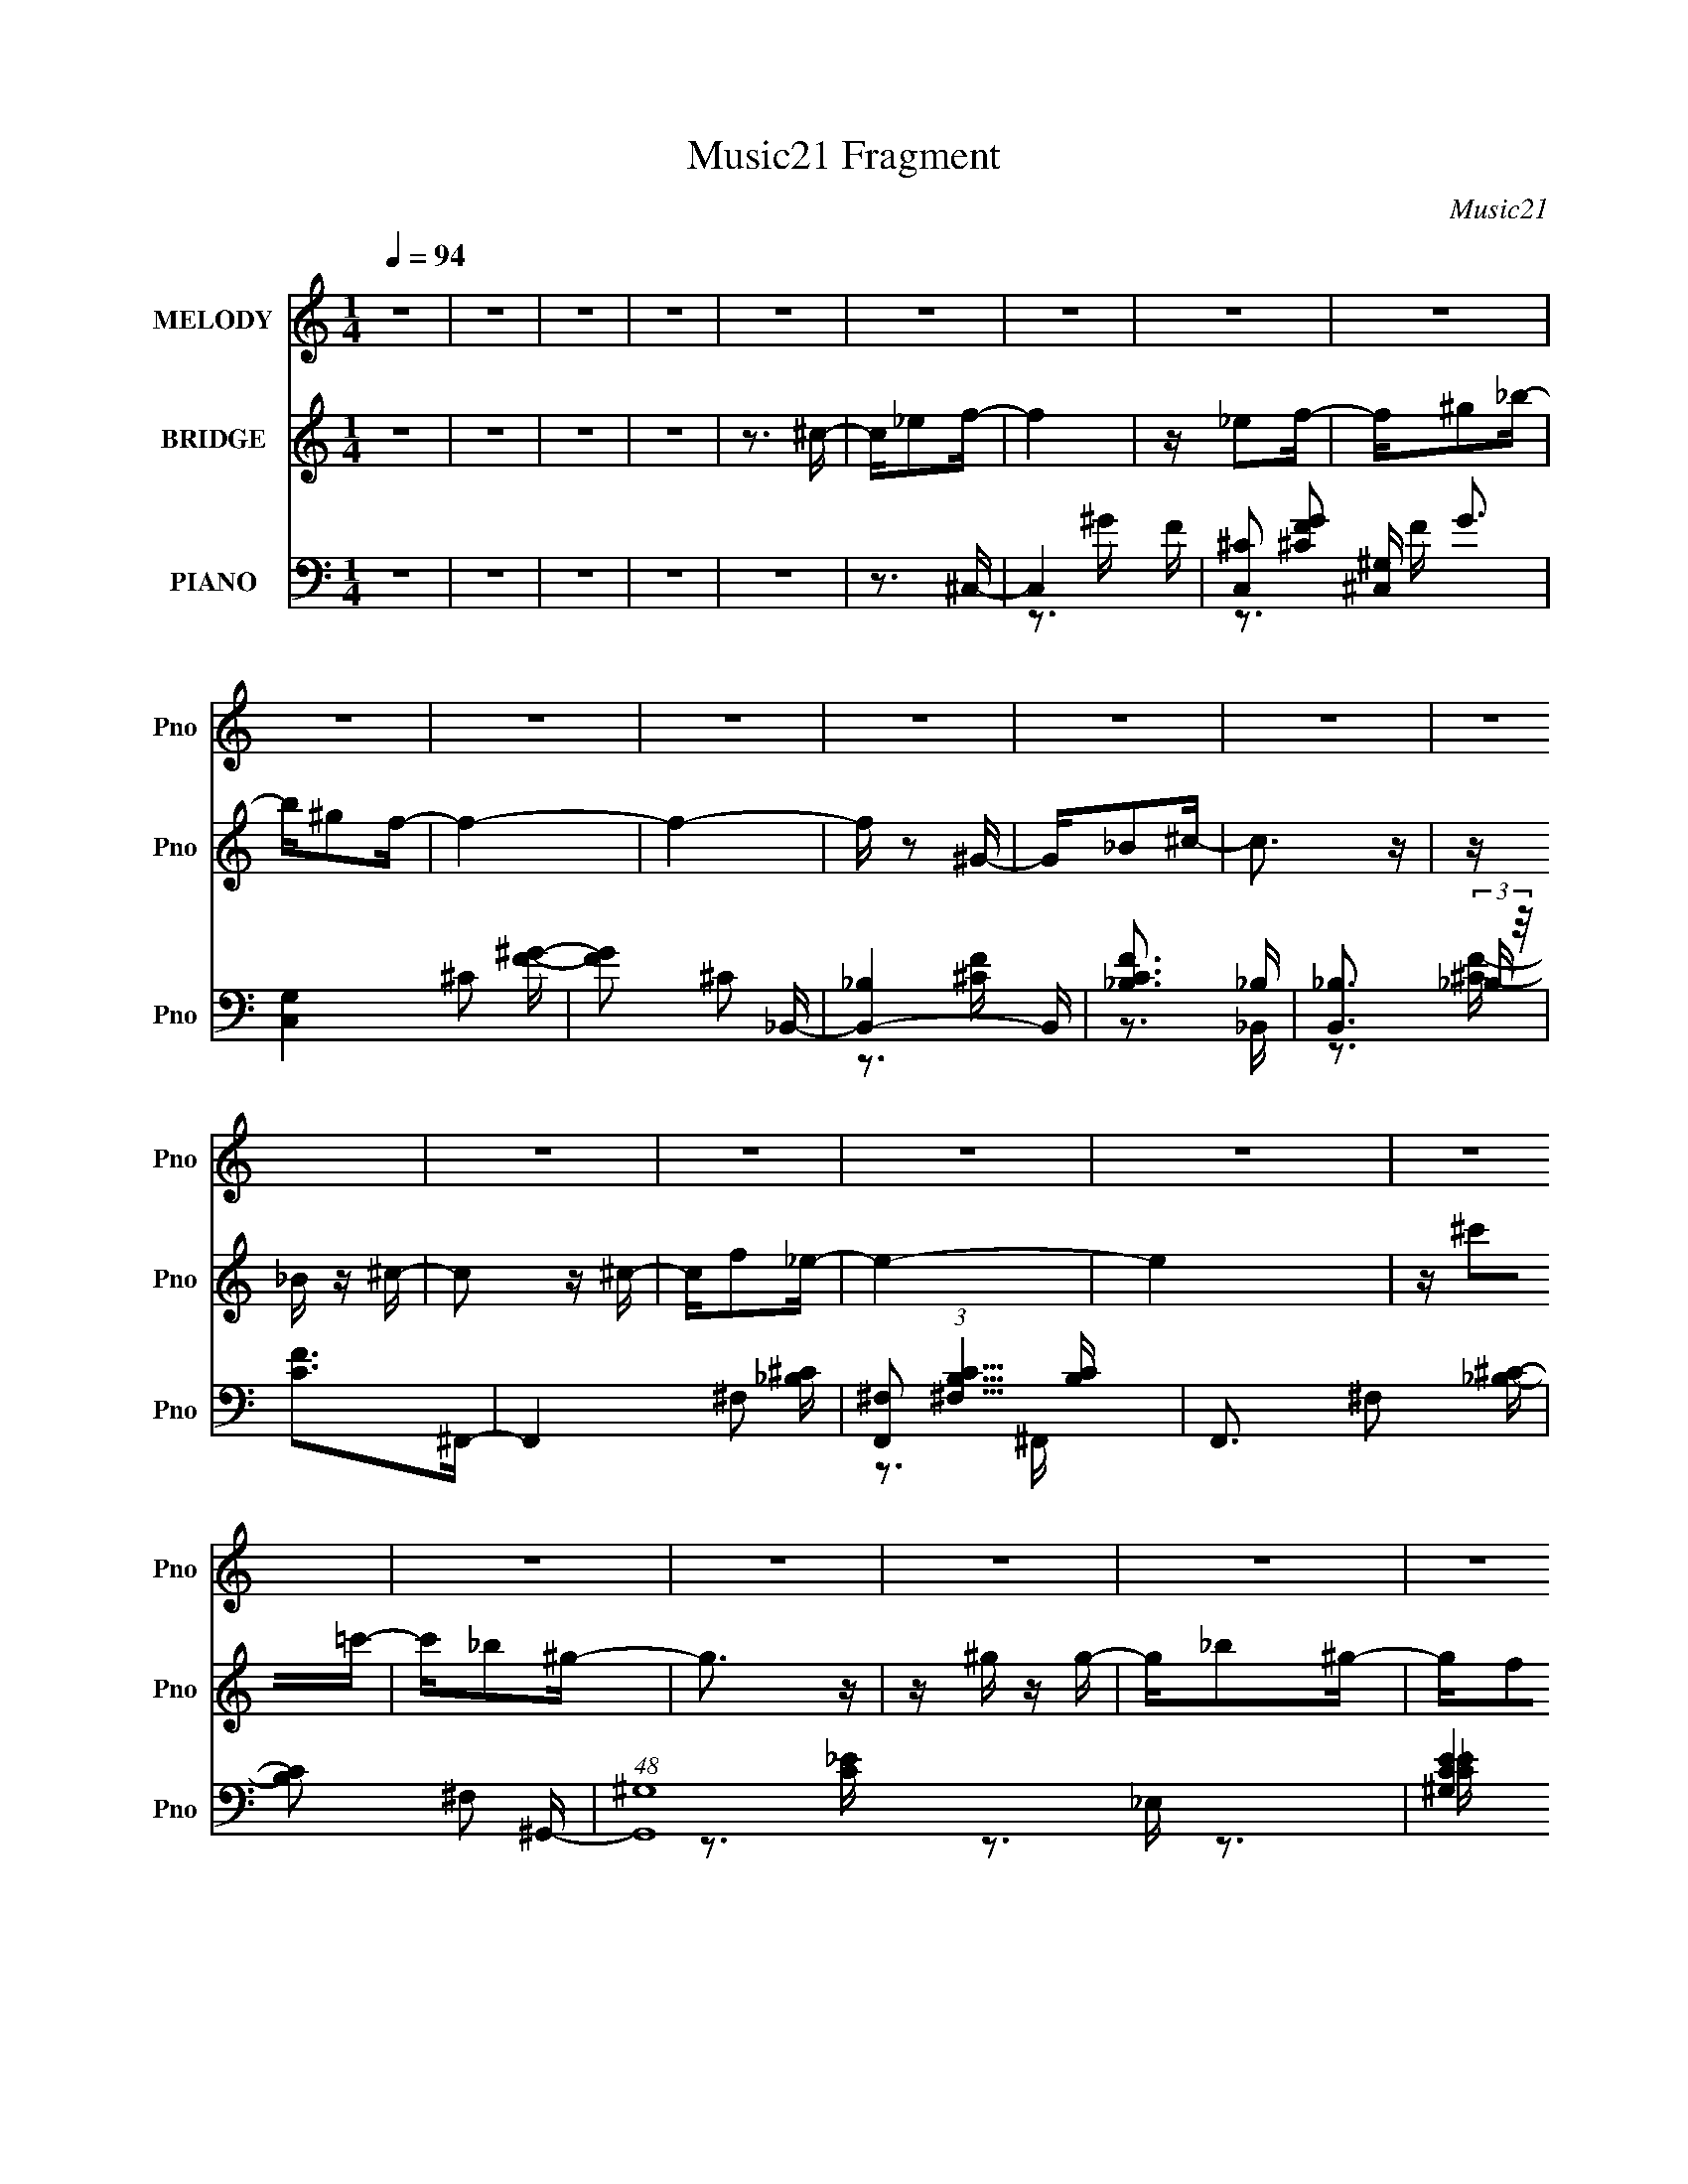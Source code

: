 X:1
T:Music21 Fragment
C:Music21
%%score 1 2 ( 3 4 5 6 )
L:1/16
Q:1/4=94
M:1/4
I:linebreak $
K:none
V:1 treble nm="MELODY" snm="Pno"
V:2 treble nm="BRIDGE" snm="Pno"
V:3 bass nm="PIANO" snm="Pno"
V:4 bass 
V:5 bass 
V:6 bass 
V:1
 z4 | z4 | z4 | z4 | z4 | z4 | z4 | z4 | z4 | z4 | z4 | z4 | z4 | z4 | z4 | z4 | z4 | z4 | z4 | %19
 z4 | z4 | z4 | z4 | z4 | z4 | z4 | z4 | z4 | z4 | z4 | z4 | z4 | z4 | z4 | z4 | z4 | z4 | z3 ^c | %38
 z ^c z c | z _e2f- | f2 _e2 ^c- | c_e2_B- | B2 z2 | z4 | z4 | z3 ^c | z ^c z c- | c_e2f | %48
 z ^g2_b- | b^g2f- | f3 z | z4 | z4 | z3 _e | z _e z e | z ^c z _e- | e4 | z ^g z f- | f2 z _e- | %59
 e^c2_B- | B4- | B z2 _b | z _b z b | z ^g z _b | z ^g z f- | f2>_e2- | e4- | e4- | e3 z | z3 ^c | %70
 z ^c z c | z _e2f- | f2 _e2 ^c- | c_e2_B- | B4- | B4- | B3 z | z3 ^c | z ^c z c- | c_e2f | %80
 z ^g2_b- | b^g2f- | f4- | f4- | f4 | z3 _e | z _e z e | z ^c z _e- | e4 | z ^g z f- | f2 z _e- | %91
 e^c2_B- | B4- | B z2 _b | z _b z b | z ^g z _b- | b^g z _e- | e (3:2:1f4 ^c- | c4- | c4- | c z3 | %101
 z3 f' | z f' z f' | z _e' z ^c' | z _e' z ^c'- | c'c'2_b- | b4- | b z3 | z4 | z _b z ^c' | %110
 z ^c' z c' | z _e' z ^c' | z c' z _b | z c' z ^g- | g4- | g4- | g3 z | z3 ^f | z ^f z f | %119
 z f z _e- | e2>f2- | f2>_B2- | B4- | B4- | B z3 | z _B z _e | z _e z e | z f2^f | z ^c' z =c'- | %129
 c'_b z ^g- | g4- | g4- | g3 z | z3 f' | z f' z f' | z _e' z ^c' | z _e' z ^c'- | c'c'2_b- | b4- | %139
 b z3 | z4 | z _b z ^c' | z ^c' z c' | z _e' z ^c' | z c' z _b | z c' z ^g- | g4- | g4- | g3 z | %149
 z3 ^f | z ^f z f | z f z _e- | e2>f2- | f2>_B2- | B4- | B4- | B z2 _B | z ^c z _e | z _e z e | %159
 z f z ^f | z3 c'- | c'_b2^g- | g4- | g4 | z4 | z3 f' | z f' z f' | z f' z f' | z f' z _e' | %169
 z ^c' z _e'- | e' z2 ^c'- | c'c'2_b- | b3 z | z3 _e' | z _e' z e' | z f' z _e' | z _e' z ^c' | %177
 z _b z ^c'- | c' z2 _b- | b^g z g- | g4- | g2 z ^f | z ^f z f | z f z _e- | e^g z f- | f_e2^c- | %186
 c4- | c4- | c z3 | z4 | z4 | z4 | z4 | z4 | z4 | z4 | z4 | z4 | z4 | z4 | z4 | z4 | z4 | z4 | z4 | %205
 z4 | z4 | z4 | z4 | z4 | z4 | z4 | z4 | z4 | z4 | z4 | z4 | z4 | z4 | z4 | z4 | z3 ^c | z ^c z c | %223
 z _e2f- | f2 _e2 ^c- | c_e2_B- | B4- | B4- | B3 z | z3 ^c | z ^c z c- | c_e2f | z ^g2_b- | %233
 b^g2f- | f4- | f4- | f4 | z3 _e | z _e z e | z ^c z _e- | e4 | z ^g z f- | f2 z _e- | e^c2_B- | %244
 B4- | B z2 _b | z _b z b | z ^g z _b- | b^g z _e- | e (3:2:1f4 ^c- | c4- | c4- | c z3 | z3 f' | %254
 z f' z f' | z _e' z ^c' | z _e' z ^c'- | c'c'2_b- | b4- | b z3 | z4 | z _b z ^c' | z ^c' z c' | %263
 z _e' z ^c' | z c' z _b | z c' z ^g- | g4- | g4- | g3 z | z3 ^f | z ^f z f | z f z _e- | e2>f2- | %273
 f2>_B2- | B4- | B4- | B z3 | z _B z _e | z _e z e | z f2^f | z ^c' z =c'- | c'_b z ^g- | g4- | %283
 g4- | g3 z | z3 f' | z f' z f' | z _e' z ^c' | z _e' z ^c'- | c'c'2_b- | b4- | b z3 | z4 | %293
 z _b z ^c' | z ^c' z c' | z _e' z ^c' | z c' z _b | z c' z ^g- | g4- | g4- | g3 z | z3 ^f | %302
 z ^f z f | z f z _e- | e2>f2- | f2>_B2- | B4- | B4- | B z2 _B | z ^c z _e | z _e z e | z f z ^f | %312
 z3 c'- | c'_b2^g- | g4- | g4 | z4 | z3 f' | z f' z f' | z f' z f' | z f' z _e' | z ^c' z _e'- | %322
 e' z2 ^c'- | c'c'2_b- | b3 z | z3 _e' | z _e' z e' | z f' z _e' | z _e' z ^c' | z _b z ^c'- | %330
 c' z2 _b- | b^g z g- | g4- | g2 z ^f | z ^f z f | z f z _e- | e^g z f- | f_e2^c- | c4- | c4- | %340
 c z3 | z3 f' | z f' z f' | z _e' z ^c' | z _e' z ^c'- | c'c'2_b- | b4- | b z3 | z4 | z _b z ^c' | %350
 z ^c' z c' | z _e' z ^c' | z c' z _b | z c' z ^g- | g4- | g4- | g3 z | z3 ^f | z ^f z f | %359
 z f z _e- | e2>f2- | f2>_B2- | B4- | B4- | B z3 | z _B z _e | z _e z e | z f2^f | z ^c' z =c'- | %369
 c'_b z ^g- | g4- | g4- | g3 z | z3 f' | z f' z f' | z _e' z ^c' | z _e' z ^c'- | c'c'2_b- | b4- | %379
 b z3 | z4 | z _b z ^c' | z ^c' z c' | z _e' z ^c' | z c' z _b | z c' z ^g- | g4- | g4- | g3 z | %389
 z3 ^f | z ^f z f | z f z _e- | e2>f2- | f2>_B2- | B4- | B4- | B z2 _B | z ^c z _e | z _e z e | %399
 z f z ^f | z3 c'- | c'_b2^g- | g4- | g4 | z4 | z3 f' | z f' z f' | z f' z f' | z f' z _e' | %409
 z ^c' z _e'- | e' z2 ^c'- | c'c'2_b- | b3 z | z3 _e' | z _e' z e' | z f' z _e' | z _e' z ^c' | %417
 z _b z ^c'- | c' z2 _b- | b^g z g- | g4- | g2 z ^f | z ^f z f | z f z _e- | e^g z f- | f_e2^c- | %426
 c4- | c4- | c z3 | z3 ^f | z ^f z f | z f2_e- | e^g2f- | f_e2^c- | c4- | c4- | c4- | %437
 (6:5:2c2 z4 |] %438
V:2
 z4 | z4 | z4 | z4 | z3 ^c- | c_e2f- | f4 | z _e2f- | f^g2_b- | b^g2f- | f4- | f4- | f z2 ^G- | %13
 G_B2^c- | c3 z | z _B z ^c- | c2 z ^c- | cf2_e- | e4- | e4 | z ^c'2=c'- | c'_b2^g- | g3 z | %23
 z ^g z g- | g_b2^g- | gf2_e- | e3 z | z ^c2_B- | B2>_B2- | B^c2_e- | e3 z | z ^c z ^g- | gf2_e- | %33
 e^c z c- | c4- | c4- | c4 | z4 | z4 | z4 | z4 | z4 | z4 | z4 | z4 | z4 | z4 | z4 | z4 | z4 | z4 | %51
 z4 | z4 | z4 | z4 | z4 | z4 | z4 | z4 | z4 | z4 | z4 | z4 | z4 | z4 | z4 | z4 | z4 | z4 | z4 | %70
 z4 | z4 | z4 | z3 _b- | b3 (3:2:1^g2- | (3:2:2g4 f2- | f4- | (3:2:2f z2 z2 | z4 | z4 | z4 | %81
 (3:2:2z4 ^c'2- | (3:2:2c'4 c'2- | (6:5:1c'2 z (3:2:1^g2- | g4- | (3:2:2g z2 z2 | z4 | z4 | z4 | %89
 z4 | z4 | z4 | z4 | z4 | z4 | z4 | z4 | z4 | z4 | z4 | z4 | z4 | z4 | z4 | z4 | z4 | %106
 (3:2:2z4 ^c'2- | (3:2:1c'2 c'2 (3:2:1_b2- | b4 | z4 | z4 | z4 | z4 | z4 | z ^c'2 (3:2:1=c'2 | %115
 z _b2 (3:2:1^g2- | (12:11:2g4 z/ | z4 | z4 | z4 | z4 | z4 | z4 | z4 | z4 | z4 | z4 | z4 | z4 | %129
 (3:2:2z4 c'2- | (3:2:1c'2 ^c'2 (3:2:1=c'2- | (3:2:4c'2 _b2 z/ ^g2- | g4- | (3:2:2g z2 z2 | z4 | %135
 z4 | z4 | z4 | (3:2:2z4 ^c'2- | (3:2:1c'2 c'2 (3:2:1_b2- | (12:11:2b4 z/ | z4 | z4 | z4 | z4 | %145
 z4 | z4 | z4 | z4 | z4 | z4 | z4 | z4 | z4 | z4 | z4 | z4 | z4 | z4 | z4 | z4 | z4 | z4 | z4 | %164
 z4 | z4 | z4 | z4 | z4 | z4 | z4 | z4 | z4 | z4 | z4 | z4 | z4 | z4 | z4 | z4 | z4 | z4 | z4 | %183
 z4 | z4 | z4 | z4 | z4 | z3 ^c- | c_e2f- | f4 | z _e2f- | f^g2_b- | b^g2f- | f4- | f4- | %196
 f z2 ^G- | G_B2^c- | c3 z | z _B z ^c- | c2 z ^c- | cf2_e- | e4- | e4 | z ^c'2=c'- | c'_b2^g- | %206
 g3 z | z ^g z g- | g_b2^g- | gf2_e- | e3 z | z ^c2_B- | B2>_B2- | B^c2_e- | e3 z | z ^c z ^g- | %216
 gf2_e- | e^c z c- | c4- | c3 z | z4 | z4 | z4 | z4 | z4 | (3:2:2z4 f2- | (3:2:2f4 _e2- | %227
 (3:2:2e4 ^c2- | (3:2:2c4 z2 | z4 | z4 | z4 | z4 | (3:2:2z4 _b2- | (3:2:2b4 ^g2- | (3:2:2g4 f2- | %236
 f4- | (3:2:2f z2 z2 | z4 | z4 | z4 | z4 | z4 | z4 | z4 | z4 | z4 | z4 | z4 | z4 | z4 | z4 | z4 | %253
 z4 | z4 | z4 | z4 | z3 f- | f ^f2 (3:2:1=f2- | (3:2:4_e2 f z2 ^c2- | (3:2:2c4 z2 | z4 | z4 | z4 | %264
 z4 | z3 c'- | c'3 (3:2:1_b2- | (3:2:2b4 ^g2- | g4- | (6:5:2g2 z4 | z4 | z4 | z4 | z4 | z4 | z4 | %276
 z4 | z4 | z4 | z4 | z4 | z4 | z4 | z4 | z c'2^c'- | c'_e'2f'- | f'4- | f'3 z | z4 | z3 ^c'- | %290
 c' _e'2 (3:2:1^c'2- | (3:2:1c'2 c'2 (3:2:1_b2- | (3:2:2b4 z2 | z4 | z4 | z4 | z4 | z4 | %298
 (3:2:2z4 c'2- | (3:2:1c'2 _b2 (3:2:1^g2- | g4 | z4 | z4 | z4 | z4 | z4 | z4 | z4 | z4 | z4 | z4 | %311
 z4 | z4 | z4 | z4 | z4 | z (3[^gc']2 z/ [_b^c']2 | z (3[c'_e']2 z/ [f'^c']2- | (3:2:2[f'c']4 z2 | %319
 z4 | z4 | z4 | z4 | z4 | z4 | z4 | z4 | z4 | z4 | z4 | z4 | z4 | z4 | z4 | z4 | z4 | z4 | z4 | %338
 z4 | z4 | z4 | z4 | z4 | z4 | z4 | z4 | z4 | z4 | z4 | z4 | z4 | z4 | z4 | z4 | z4 | z4 | z4 | %357
 z4 | z4 | z4 | z4 | z4 | z4 | z4 | z4 | z4 | z4 | z4 | z4 | z4 | z4 | z4 | z4 | z4 | z4 | z4 | %376
 z4 | (3:2:2z4 ^c'2- | (3:2:2c' z/ _e'2 (3:2:1^c'2- | (3:2:2c' z/ c'2 (3:2:1_b2- | (3:2:2b4 z2 | %381
 z4 | z4 | z4 | z4 | z4 | (3:2:2z4 c'2- | (3_b4 c' ^g2- | g4- | (3:2:2g2 z4 | z4 | z4 | z4 | z4 | %394
 z4 | z4 | z4 | z4 | z4 | z4 | z4 | z4 | z4 | z4 | z c'2 (3:2:1^c'2- | (3:2:1c'2 _e'2 f'- | f'4- | %407
 f'2 z2 | z4 | z4 | z4 | z4 | z4 | z4 | z4 | z4 | z4 | z4 | z4 | z4 | z4 | z4 | z4 | z4 | z4 | z4 | %426
 z4 | z4 | z4 | z4 | z4 | z4 | z4 | z4 | z4 | z4 | z3 ^c- | c_e2f- | f4 | z _e2f- | f^g2_b- | %441
 b^g2f- | f4- | f4- | f z2 ^G- | G_B2^c- | c3 z | z _B z ^c- | c2 z ^c- | cf2_e- | e4- | e4 | %452
 z ^c'2=c'- | c'_b2^g- | g3 z | z ^g z g- | g_b2^g- | gf2_e- | e3 z | z ^c2_B- | B2>_B2- | %461
 B^c2_e- | e3 z | z ^c z ^g- | gf2_e- | e^c z c- | c4- | c3 z |] %468
V:3
 z4 | z4 | z4 | z4 | z4 | z3 ^C,- | C,4- F- | [C,^C]2 [^CFG]2 G3 | [C,G,]4 ^C2 [F^G]- | %9
 [FG]2 ^C2 _B,,- | [B,,-_B,]4 B,, | [CF_B,]3 _B, | [B,,_B,]3 (3:2:2_B, z/ | [CF]2>^F,,2- | %14
 F,,4- ^F,2 [_B,^C]- | [F,,^F,]2 (3:2:1[^F,B,C]5/2 [B,C]4/3 | F,,3 ^F,2 [_B,^C]- | %17
 [B,C]2 ^F,2 ^G,,- | (48:37:1[G,,^G,]16 | [CE^G,]4 | [E,-^G,]4 E, | [CE]2 ^G,2 F,- | [F,C]6 | %23
 [FG]4- C3- | [FGF,]2 (3:2:1[F,C]5/2 C/3 | [FG]2 C2 _B,,- | [B,,_B,]6 | [CF_B,]4 | %28
 [B,,_B,]2 (3:2:2_B,5/2 z/ | [CF]2 _B,2 _E,,- | [E,,_E,]6 | [F,B,]3 _E,2 ^G,,- | G,,4 ^G,2 [C_E]- | %33
 [CE]2 ^G,2 ^C,- | (24:17:1[C,^G,]8 | [CF]4- ^G,3- | (3:2:2[CF]/ [G,^C,]4 ^C,4/3 | [CF]2>^C,2- | %38
 [C,-^G,]4 C, | [CF^G,]3 ^G, | (24:17:1[C,^G,]8 | [CF]3 ^G,2 _B,,- | B,,4- _B,2 [^CF]- | %43
 (6:5:1[B,,_B,]2 [_B,C-F-]7/3 [CF]5/3- [CF] | [B,,_B,-]4 | B,3 [CF]3 ^F,,- | [F,,^F,]6 | %47
 [B,C^F,]4 | F,,4 ^F,2 [_B,^C]- | [B,C]2 z ^C,- | (24:17:1[C,^G,]8 | [CF]4- ^G,3- | %52
 [CF] (12:7:1[G,^C,^G,]4^G,2/3 | [CF]2 ^G,2 _E,,- | E,,4- _E,2 [^F,_B,]- | %55
 (6:5:1E,,2 [F,B,]4- _E,3- | (3:2:2[F,B,]/ [E,_E,,]4 (3:2:2_E,,3/2 z/ | [F,B,]2 _E, z _B,,- | %58
 (24:13:1[B,,_B,]8 | (24:17:1[CF_B,-]8 | B, B,,4- _B,2 [^CF]- | B,, [CF]2 _B,2 _E,,- | %62
 E,,4- _E,2 [^F,_B,]- | (6:5:1E,,2 [F,B,]4- _E,3- | [F,B,] [E,_E,,]2 (3:2:2_E,, z/ | %65
 [F,B,]3 _E,2 ^G,,- | (24:13:1[G,,^G,C-]8 | (6:5:1[C^G,]2 (3:2:1[^G,E]3 E | %68
 [G,,E,]4- [^G,^G] [_B,_B] | [G,,E,][Cc]2^C,- | [C,-^G,]4 C, | [CF^G,]3 ^G, | (24:17:1[C,^G,]8 | %73
 [CF]3 ^G,2 _B,,- | B,,4- _B,2 [^CF]- | (6:5:1[B,,_B,]2 [_B,C-F-]7/3 [CF]5/3- [CF] | [B,,_B,-]4 | %77
 B,3 [CF]3 ^F,,- | [F,,^F,]6 | [B,C^F,]4 | F,,4 ^F,2 [_B,^C]- | [B,C]2 z ^C,- | (24:17:1[C,^G,]8 | %83
 [CF]4- ^G,3- | [CF] (12:7:1[G,^C,^G,]4^G,2/3 | [CF]2 ^G,2 _E,,- | E,,4- _E,2 [^F,_B,]- | %87
 (6:5:1E,,2 [F,B,]4- _E,3- | (3:2:2[F,B,]/ [E,_E,,]4 (3:2:2_E,,3/2 z/ | [F,B,]2 _E, z _B,,- | %90
 (24:13:1[B,,_B,]8 | (24:17:1[CF_B,-]8 | B, B,,4- _B,2 [^CF]- | B,, [CF]2 _B,2 _E,,- | %94
 E,,4 _E,2 [^F,_B,]- | [F,B,]3 _E, ^G,,- | G,,4- ^G,2 [C_E]- | G,, [CE]3 ^C,- | [C,^G,]6 | %99
 [CF^G,]3 ^G, | C,4 [^G,^CF] [G,CF]- | [G,CF]2 x ^C,- | C,4- [G,C] (6:5:1F2 ^G, [^CF]- | %103
 [C,^G,]2 (3:2:1[^G,CF]5/2 [CF]4/3 | [C,^G,]7 | [CF]3 ^G,2 _B,,- | [B,,-_B,]4 B,, | %107
 [CF_B,]3 (3:2:2_B, z/ | [B,,_B,]6 | [CF]2 _B,2 ^F,,- | F,,4 ^F, [_B,^C]- | [B,C]4 ^F,, F,,- | %112
 F,,4 ^F,2 [_B,^C]- | (6:5:1[B,C]2 ^F,2 ^G,,- | G,,4- ^G,2 [C_E]- | (3:2:1G,,/ [CE]4 ^G,, G,,- | %116
 [G,,^G,]2>C2- | C [E^G,_E,,-]3 | (24:13:1[E,,_E,]8 | [F,B,]3 _E,, E,,- | [E,,_E,]3 (3:2:2_E, z/ | %121
 [F,B,] z2 _B,,- | [B,,_B,]4 | [CF]4 _B,, B,,- | [B,,_B,]4 | [CF]2 _B,2 _E,,- | %126
 E,,4 _E,2 [^F,_B,]- | [F,B,]3 _E,, E,,- | [E,,_E,]4 | [F,B,]2 _E, z ^G,,- | G,,4 [C_E]- | %131
 [CE]4 ^G,, G,,- | [G,,^G,_E]6 | z [^G,C_E]2^C,- | C,4- [G,C] (6:5:1F2 ^G, [^CF]- | %135
 [C,^G,]2 (3:2:1[^G,CF]5/2 [CF]4/3 | [C,^G,]7 | [CF]3 ^G,2 _B,,- | [B,,-_B,]4 B,, | %139
 [CF_B,]3 (3:2:2_B, z/ | [B,,_B,]6 | [CF]2 _B,2 ^F,,- | F,,4 ^F, [_B,^C]- | [B,C]4 ^F,, F,,- | %144
 F,,4 ^F,2 [_B,^C]- | (6:5:1[B,C]2 ^F,2 ^G,,- | G,,4- ^G,2 [C_E]- | (3:2:1G,,/ [CE]4 ^G,, G,,- | %148
 [G,,^G,]2>C2- | C [E^G,_E,,-]3 | (24:13:1[E,,_E,]8 | [F,B,]3 _E,, E,,- | [E,,_E,]3 (3:2:2_E, z/ | %153
 [F,B,] z2 _B,,- | [B,,_B,]4 | [CF]4 _B,, B,,- | [B,,_B,]4 | [CF]2 _B,2 _E,,- | %158
 E,,4 _E,2 [^F,_B,]- | [F,B,]3 _E,, E,,- | [E,,_E,]4 | [F,B,]2 _E, z ^G,,- | G,,4 [C_E]- | %163
 [CE]4 ^G,, G,,- | [G,,^G,_E]6 | z [^G,C_E]2^C,- | C,4 ^G, G, | [CF]3 ^C, C,- | C,4- [^G,^CF]3 | %169
 C,2 [^G,^CF]2 _B,,- | B,,4 [_B,^CF]- | [B,CF]3 _B,, B,,- | [B,,_B,^C]2 [_B,^C]2 | %173
 z [_B,^CF] z _E,,- | E,,4- [_E,^F,_B,]- | (3:2:1E,,/ [E,F,B,]2 _E,, z E,,- | E,,3 [_E,^F,_B,]3 | %177
 z [_E,^F,_B,]2^F,,- | F,,4- ^F, [_B,^C]- | F,, [B,C]2 ^F,2 ^G,,- | G,,4- ^G, [C_E]- | %181
 (3:2:1G,,/ [CE]3 ^G,2 [_E,,_E,^F,_B,]- | [E,,E,F,B,]3 z | z3 [^G,,^G,C_E]- | [G,,G,CE]3 z | %185
 z3 ^C,- | C,4- G,4- C2 [FG] [F^G]- | [C,^C-]2 [^C-G,]2 G,6 [FG]4- [FG] | (12:7:1C4 C,4- [F^G]- | %189
 (3:2:1C,/ [FG]3 ^C,- | C,4 [^CF^G]- | [CFG]3 ^C, C,- | C,3 [^CF^G]3 | z [^CF^G]2_B,,- | %194
 B,,4- [_B,^C]- | (3:2:1B,,/ [B,C]4 F3 _B,, B,,- | B,,4 [_B,^CF]3 | z [_B,^CF]2^F,,- | %198
 F,,4 ^F, [F,_B,^C]- | [F,B,C]4 ^F,, F,,- | F,,4 (3:2:1^F,4 | [B,C]3 ^F,2 ^G,,- | [G,,^G,-_E-]4 | %203
 [G,E]3 [CE]3 ^G,, G,,- | G,,4- [^G,^G] [_B,_B] | G,,[^C^c]2F,,- | F,,4 [F,^G,C]- | %207
 [F,G,C]4 F,, F,,- | F,,3 [F,^G,C]3 | z [F,^G,C]2_B,,- | B,,4 [F,_B,^C]- | [F,B,C]3 _B,, B,,- | %212
 B,,2<[F,_B,^C]2 | z [F,_B,^C] z _E,,- | E,,4 [^F,_B,_E]- | [F,B,E]2>^G,,2- | G,,4- ^G, [C_E]- | %217
 (6:5:1G,,2 [CE]3 ^G,2 ^C,- | C,3 ^C [C^G]- | [CG]3 [^C,F]2 C,- | C,4- [^CF^G]3 | %221
 [C,^CF^G]3 (3:2:2[^CF^G] z/ | [C,-^G,]4 C, | [CF^G,]3 ^G, | (24:17:1[C,^G,]8 | [CF]3 ^G,2 _B,,- | %226
 B,,4- _B,2 [^CF]- | (6:5:1[B,,_B,]2 [_B,C-F-]7/3 [CF]5/3- [CF] | [B,,_B,-]4 | B,3 [CF]3 ^F,,- | %230
 [F,,^F,]6 | [B,C^F,]4 | F,,4 ^F,2 [_B,^C]- | [B,C]2 z ^C,- | (24:17:1[C,^G,]8 | [CF]4- ^G,3- | %236
 [CF] (12:7:1[G,^C,^G,]4^G,2/3 | [CF]2 ^G,2 _E,,- | E,,4- _E,2 [^F,_B,]- | %239
 (6:5:1E,,2 [F,B,]4- _E,3- | (3:2:2[F,B,]/ [E,_E,,]4 (3:2:2_E,,3/2 z/ | [F,B,]2 _E, z _B,,- | %242
 (24:13:1[B,,_B,]8 | (24:17:1[CF_B,-]8 | B, B,,4- _B,2 [^CF]- | B,, [CF]2 _B,2 _E,,- | %246
 E,,4 _E,2 [^F,_B,]- | [F,B,]3 _E, ^G,,- | G,,4- ^G,2 [C_E]- | G,, [CE]3 ^C,- | [C,^G,]6 | %251
 [CF^G,]3 ^G, | C,4 [^G,^CF] [G,CF]- | [G,CF]2 x ^C,- | C,4- [G,C] (6:5:1F2 ^G, [^CF]- | %255
 [C,^G,]2 (3:2:1[^G,CF]5/2 [CF]4/3 | [C,^G,]7 | [CF]3 ^G,2 _B,,- | [B,,-_B,]4 B,, | %259
 [CF_B,]3 (3:2:2_B, z/ | [B,,_B,]6 | [CF]2 _B,2 ^F,,- | F,,4 ^F, [_B,^C]- | [B,C]4 ^F,, F,,- | %264
 F,,4 ^F,2 [_B,^C]- | (6:5:1[B,C]2 ^F,2 ^G,,- | G,,4- ^G,2 [C_E]- | (3:2:1G,,/ [CE]4 ^G,, G,,- | %268
 [G,,^G,]2>C2- | C [E^G,_E,,-]3 | (24:13:1[E,,_E,]8 | [F,B,]3 _E,, E,,- | [E,,_E,]3 (3:2:2_E, z/ | %273
 [F,B,] z2 _B,,- | [B,,_B,]4 | [CF]4 _B,, B,,- | [B,,_B,]4 | [CF]2 _B,2 _E,,- | %278
 E,,4 _E,2 [^F,_B,]- | [F,B,]3 _E,, E,,- | [E,,_E,]4 | [F,B,]2 _E, z ^G,,- | G,,4 [C_E]- | %283
 [CE]4 ^G,, G,,- | [G,,^G,_E]6 | z [^G,C_E]2^C,- | C,4- [G,C] (6:5:1F2 ^G, [^CF]- | %287
 [C,^G,]2 (3:2:1[^G,CF]5/2 [CF]4/3 | [C,^G,]7 | [CF]3 ^G,2 _B,,- | [B,,-_B,]4 B,, | %291
 [CF_B,]3 (3:2:2_B, z/ | [B,,_B,]6 | [CF]2 _B,2 ^F,,- | F,,4 ^F, [_B,^C]- | [B,C]4 ^F,, F,,- | %296
 F,,4 ^F,2 [_B,^C]- | (6:5:1[B,C]2 ^F,2 ^G,,- | G,,4- ^G,2 [C_E]- | (3:2:1G,,/ [CE]4 ^G,, G,,- | %300
 [G,,^G,]2>C2- | C [E^G,_E,,-]3 | (24:13:1[E,,_E,]8 | [F,B,]3 _E,, E,,- | [E,,_E,]3 (3:2:2_E, z/ | %305
 [F,B,] z2 _B,,- | [B,,_B,]4 | [CF]4 _B,, B,,- | [B,,_B,]4 | [CF]2 _B,2 _E,,- | %310
 E,,4 _E,2 [^F,_B,]- | [F,B,]3 _E,, E,,- | [E,,_E,]4 | [F,B,]2 _E, z ^G,,- | G,,4 [C_E]- | %315
 [CE]4 ^G,, G,,- | [G,,^G,_E]6 | z [^G,C_E]2^C,- | C,4 ^G, G, | [CF]3 ^C, C,- | C,4- [^G,^CF]3 | %321
 C,2 [^G,^CF]2 _B,,- | B,,4 [_B,^CF]- | [B,CF]3 _B,, B,,- | [B,,_B,^C]2 [_B,^C]2 | %325
 z [_B,^CF] z _E,,- | E,,4- [_E,^F,_B,]- | (3:2:1E,,/ [E,F,B,]2 _E,, z E,,- | E,,3 [_E,^F,_B,]3 | %329
 z [_E,^F,_B,]2^F,,- | F,,4- ^F, [_B,^C]- | F,, [B,C]2 ^F,2 ^G,,- | G,,4- ^G, [C_E]- | %333
 (3:2:1G,,/ [CE]3 ^G,2 [_E,,_E,^F,_B,]- | [E,,E,F,B,]3 z | z3 [^G,,^G,C_E]- | [G,,G,CE]3 z | %337
 z3 ^C,- | C,4- F,3- | (48:25:1[C,^C-]16 F,8 (48:25:1G,16 | C2 [FG^C-]2 | C4- [FG]2 ^C,- | %342
 C [C,F,]8- C,3 | [F,^C]7 (24:13:1G,8 | F4- G4- ^G, ^C- | F2 (3:2:1G/ C3 ^G _B,,- | %346
 [B,,_B,]8- B,,3 | B,4- C4 F2 _B- | (12:7:1[B,F]4 (3:2:2[FB]2 z/ | C3 F2 ^F,,- | [F,,^F,]12 | %351
 [B,^F,]4 | [C^F,-]3 [^F,-F] F5 | F,2 B,4 ^C2 ^G,,- | [G,,-^G,]8 G,,3 | (6:5:1[CE^G,]2 ^G,7/3 | %356
 (6:5:1[CE_E,]2 (3:2:2_E,3 z/ | z3 _E,- | E,4- ^F,3- | [E,_E]8- F,8- B,8- E, F, B, | E [FB]2 z2 | %361
 z [_E^F_B]2_B,,- | B,,4- (3:2:1_B,4 | [C_B,]8 B,,8- B,, | F4- _B,- | F2 B,4 _E,- | %366
 (48:25:1[E,_B,]16 | (6:5:1[E_B,]2 (3:2:2_B,3 z/ | [EF]2 _E,2 [_E^F] | z3 ^G,,- | %370
 [G,,D,C,-]7 (6:5:1G,2 [CE] | [C,_E,^G,,-]4 [G,CE] | [G,,^G,C_EC,G,CE]6 E,2 | %373
 (6:5:1[E,^G,C_E]2 [^G,C_E]4/3^C,- | C,4- [G,C] (6:5:1F2 ^G, [^CF]- | %375
 [C,^G,]2 (3:2:1[^G,CF]5/2 [CF]4/3 | [C,^G,]7 | [CF]3 ^G,2 _B,,- | [B,,-_B,]4 B,, | %379
 [CF_B,]3 (3:2:2_B, z/ | [B,,_B,]6 | [CF]2 _B,2 ^F,,- | F,,4 ^F, [_B,^C]- | [B,C]4 ^F,, F,,- | %384
 F,,4 ^F,2 [_B,^C]- | (6:5:1[B,C]2 ^F,2 ^G,,- | G,,4- ^G,2 [C_E]- | (3:2:1G,,/ [CE]4 ^G,, G,,- | %388
 [G,,^G,]2>C2- | C [E^G,_E,,-]3 | (24:13:1[E,,_E,]8 | [F,B,]3 _E,, E,,- | [E,,_E,]3 (3:2:2_E, z/ | %393
 [F,B,] z2 _B,,- | [B,,_B,]4 | [CF]4 _B,, B,,- | [B,,_B,]4 | [CF]2 _B,2 _E,,- | %398
 E,,4 _E,2 [^F,_B,]- | [F,B,]3 _E,, E,,- | [E,,_E,]4 | [F,B,]2 _E, z ^G,,- | G,,4 [C_E]- | %403
 [CE]4 ^G,, G,,- | [G,,^G,_E]6 | z [^G,C_E]2^C,- | C,4 ^G, G, | [CF]3 ^C, C,- | C,4- [^G,^CF]3 | %409
 C,2 [^G,^CF]2 _B,,- | B,,4 [_B,^CF]- | [B,CF]3 _B,, B,,- | [B,,_B,^C]2 [_B,^C]2 | %413
 z [_B,^CF] z _E,,- | E,,4- [_E,^F,_B,]- | (3:2:1E,,/ [E,F,B,]2 _E,, z E,,- | E,,3 [_E,^F,_B,]3 | %417
 z [_E,^F,_B,]2^F,,- | F,,4- ^F, [_B,^C]- | F,, [B,C]2 ^F,2 ^G,,- | G,,4- ^G, [C_E]- | %421
 (3:2:1G,,/ [CE]3 ^G,2 [_E,,_E,^F,_B,]- | [E,,E,F,B,]3 z | z3 [^G,,^G,C_E]- | [G,,G,CE]3 z | %425
 z3 ^C,- | C,4- F,3- | [F,^CC-]8 G,4 C,8- C, | C [F^G,]3 G7 | [CF]3 F | [E,,E,F,B,] z3 | %431
 z3 [^G,,C,_E,^G,C_E]- | [G,,C,E,G,CE]3 z | z3 ^C,- | [C,F,-]12 (24:13:2[CF]8 G8 | [F,^C]7 G,4 | %436
 [FG^G,]2 ^G,^C- | (6:5:1[CF]2 F/3 z ^C,- | C,4- [CF] G [F^G]- | [C,^C]7 [FG]4 | %440
 [F,G,]3 ^C [F^G]- | [FG]2 ^C2 [_B,,B,,] | z (3:2:2_B,4 z/ | [CF]4 _B,, B,,- | B,,4 _B,2 [^CF]- | %445
 [CF_B,]3 (3:2:2_B, z/ | F,,4- ^F,2 [_B,^C]- | [F,,^F,]2 [^F,B,C]2 [B,C]2 | [F,,^F,]4 | %449
 [B,C^F,]2 z ^G,,- | [G,,C,-]12 E,3 | (48:25:1[C,_E,]16 | z _E,2[E,Cc] | z3 F,,- | %454
 (6:5:1[CFGC,-]2 [C,F,,]7/3- F,,17/3- F,,3 | (24:23:1[C,C]8 G6 F4- F | (24:13:1[F,C]8 | %457
 (6:5:1[FG]2 C2 _B,,- | B,,4- [_B,^CF]- | (3:2:1B,,/ [B,CF]3 _B,, B,,- | B,,2 [_B,^CF]3- | %461
 [B,CF][_B,^CF]2_E,,- | E,,4- [^F,_B,_E]- | (3:2:1E,,/ [F,B,E] z2 [^G,,_E,]- | [G,,E,^G,]4 | %465
 [CE]3 ^G, ^C,- | [C,F,]8- C,3 | F,4- G,4 _E2 F- | F,3 F3 ^G,2 _E | z3 [^C,,^C,^CF^G]- | %470
 [C,,C,CFG]4- | [C,,C,CFG]4- | [C,,C,CFG] z3 |] %473
V:4
 x4 | x4 | x4 | x4 | x4 | x4 | z3 ^G- x | z3 [^C,^G,]- x3 | x7 | x5 | z3 [^CF]- x | z3 _B,,- | %12
 z3 [^CF]- | x4 | x7 | z3 ^F,,- x | x6 | x5 | z3 [C_E]- x25/3 | z3 _E,- | z3 [C_E]- x | x5 | %22
 z3 [F^G]- x2 | x7 | z3 [F^G]- | x5 | z3 [^CF]- x2 | z3 _B,,- | z3 [^CF]- | x5 | z3 [^F,_B,]- x2 | %31
 x6 | x7 | x5 | z3 [^CF]- x5/3 | x7 | z3 ^G, | x4 | z3 [^CF]- x | z3 ^C,- | z3 [^CF]- x5/3 | x6 | %42
 x7 | z3 _B,,- x8/3 | z3 [^CF]- | x7 | z3 [_B,^C]- x2 | z3 ^F,,- | x7 | x4 | z3 [^CF]- x5/3 | x7 | %52
 z3 [^CF]- | x5 | x7 | x26/3 | z3 [^F,_B,]- | x5 | z3 [^CF]- x/3 | z3 _B,,- x5/3 | x8 | x6 | x7 | %63
 x26/3 | z3 [^F,_B,]- | x6 | z3 _E- x/3 | z3 [^G,,_E,]- x2/3 | x6 | x4 | z3 [^CF]- x | z3 ^C,- | %72
 z3 [^CF]- x5/3 | x6 | x7 | z3 _B,,- x8/3 | z3 [^CF]- | x7 | z3 [_B,^C]- x2 | z3 ^F,,- | x7 | x4 | %82
 z3 [^CF]- x5/3 | x7 | z3 [^CF]- | x5 | x7 | x26/3 | z3 [^F,_B,]- | x5 | z3 [^CF]- x/3 | %91
 z3 _B,,- x5/3 | x8 | x6 | x7 | x5 | x7 | x5 | z3 [^CF]- x2 | z3 ^C,- | x6 | z3 [^G,^C]- | x26/3 | %103
 z3 ^C,- x | z3 [^CF]- x3 | x6 | z3 [^CF]- x | z3 _B,,- | z3 [^CF]- x2 | x5 | x6 | x6 | x7 | %113
 x14/3 | x7 | x19/3 | z3 _E- | z C z2 | z3 [^F,_B,]- x/3 | x5 | z3 [^F,_B,]- | x4 | z3 [^CF]- | %123
 x6 | z3 [^CF]- | x5 | x7 | x5 | z3 [^F,_B,]- | x5 | x5 | x6 | z C z C x2 | z3 [^G,^C]- | x26/3 | %135
 z3 ^C,- x | z3 [^CF]- x3 | x6 | z3 [^CF]- x | z3 _B,,- | z3 [^CF]- x2 | x5 | x6 | x6 | x7 | %145
 x14/3 | x7 | x19/3 | z3 _E- | z C z2 | z3 [^F,_B,]- x/3 | x5 | z3 [^F,_B,]- | x4 | z3 [^CF]- | %155
 x6 | z3 [^CF]- | x5 | x7 | x5 | z3 [^F,_B,]- | x5 | x5 | x6 | z C z C x2 | x4 | z3 [^CF]- x2 | %167
 x5 | x7 | x5 | x5 | x5 | z F z2 | x4 | x5 | x16/3 | x6 | x4 | x6 | x6 | x6 | x19/3 | x4 | x4 | %184
 x4 | z3 ^G,- | x12 | z3 ^C,- x11 | x22/3 | x13/3 | x5 | x5 | x6 | x4 | z3 F- x | x28/3 | x7 | x4 | %198
 x6 | x6 | z3 [_B,^C]- x8/3 | x6 | z3 [C_E]- | x8 | x6 | x4 | x5 | x6 | x6 | x4 | x5 | x5 | x4 | %213
 x4 | x5 | x4 | x6 | x23/3 | z3 F x | x6 | x7 | z3 ^C,- | z3 [^CF]- x | z3 ^C,- | z3 [^CF]- x5/3 | %225
 x6 | x7 | z3 _B,,- x8/3 | z3 [^CF]- | x7 | z3 [_B,^C]- x2 | z3 ^F,,- | x7 | x4 | z3 [^CF]- x5/3 | %235
 x7 | z3 [^CF]- | x5 | x7 | x26/3 | z3 [^F,_B,]- | x5 | z3 [^CF]- x/3 | z3 _B,,- x5/3 | x8 | x6 | %246
 x7 | x5 | x7 | x5 | z3 [^CF]- x2 | z3 ^C,- | x6 | z3 [^G,^C]- | x26/3 | z3 ^C,- x | z3 [^CF]- x3 | %257
 x6 | z3 [^CF]- x | z3 _B,,- | z3 [^CF]- x2 | x5 | x6 | x6 | x7 | x14/3 | x7 | x19/3 | z3 _E- | %269
 z C z2 | z3 [^F,_B,]- x/3 | x5 | z3 [^F,_B,]- | x4 | z3 [^CF]- | x6 | z3 [^CF]- | x5 | x7 | x5 | %280
 z3 [^F,_B,]- | x5 | x5 | x6 | z C z C x2 | z3 [^G,^C]- | x26/3 | z3 ^C,- x | z3 [^CF]- x3 | x6 | %290
 z3 [^CF]- x | z3 _B,,- | z3 [^CF]- x2 | x5 | x6 | x6 | x7 | x14/3 | x7 | x19/3 | z3 _E- | z C z2 | %302
 z3 [^F,_B,]- x/3 | x5 | z3 [^F,_B,]- | x4 | z3 [^CF]- | x6 | z3 [^CF]- | x5 | x7 | x5 | %312
 z3 [^F,_B,]- | x5 | x5 | x6 | z C z C x2 | x4 | z3 [^CF]- x2 | x5 | x7 | x5 | x5 | x5 | z F z2 | %325
 x4 | x5 | x16/3 | x6 | x4 | x6 | x6 | x6 | x19/3 | x4 | x4 | x4 | x4 | z3 ^G,- x3 | %339
 z3 [F^G]- x62/3 | z3 [F^G]- | x7 | z3 ^G,- x8 | z3 F- x22/3 | x10 | x22/3 | z3 ^C- x7 | x11 | %348
 z3 ^C- | x6 | z3 _B,- x8 | z3 ^C- | z3 _B,- x5 | x9 | z3 [C_E]- x7 | z3 [C_E]- | z3 [^G,C_E] | %357
 x4 | z3 _B,- x3 | z3 [^F_B]- x23 | x5 | x4 | z3 ^C- x8/3 | z3 F- x13 | x5 | x7 | z3 _E- x13/3 | %367
 z3 [_E^F]- | x5 | z3 ^G,- | z3 [^G,C_E]- x17/3 | z3 _E,- x | z3 _E,- x4 | z3 [^G,^C]- | x26/3 | %375
 z3 ^C,- x | z3 [^CF]- x3 | x6 | z3 [^CF]- x | z3 _B,,- | z3 [^CF]- x2 | x5 | x6 | x6 | x7 | %385
 x14/3 | x7 | x19/3 | z3 _E- | z C z2 | z3 [^F,_B,]- x/3 | x5 | z3 [^F,_B,]- | x4 | z3 [^CF]- | %395
 x6 | z3 [^CF]- | x5 | x7 | x5 | z3 [^F,_B,]- | x5 | x5 | x6 | z C z C x2 | x4 | z3 [^CF]- x2 | %407
 x5 | x7 | x5 | x5 | x5 | z F z2 | x4 | x5 | x16/3 | x6 | x4 | x6 | x6 | x6 | x19/3 | x4 | x4 | %424
 x4 | x4 | z3 ^G,- x3 | z3 F- x17 | z3 ^C- x7 | z3 [_E,,_E,^F,_B,]- | x4 | x4 | x4 | z3 [^CF]- | %434
 z3 ^G,- x18 | z3 [F^G]- x7 | z3 [F^G] | z3 [^CF]- | x7 | z3 [F,^G,]- x7 | x5 | x5 | z3 [^CF]- | %443
 x6 | x7 | z3 ^F,,- | x7 | z3 ^F,,- x2 | z3 [_B,^C]- | z3 _E,- | z3 [^G,^G] x11 | %451
 z3 [_B,_B] x13/3 | x4 | z3 [CF^G]- | z3 F- x26/3 | z3 F,- x44/3 | z3 [F^G]- x/3 | x14/3 | x5 | %459
 x16/3 | x5 | x4 | x5 | x13/3 | z3 [C_E]- | x5 | z3 ^G,- x7 | x11 | x9 | x4 | x4 | x4 | x4 |] %473
V:5
 x4 | x4 | x4 | x4 | x4 | x4 | x5 | z3 F x3 | x7 | x5 | x5 | x4 | x4 | x4 | x7 | x5 | x6 | x5 | %18
 x37/3 | x4 | x5 | x5 | x6 | x7 | x4 | x5 | x6 | x4 | x4 | x5 | x6 | x6 | x7 | x5 | x17/3 | x7 | %36
 z3 [^CF]- | x4 | x5 | x4 | x17/3 | x6 | x7 | x20/3 | x4 | x7 | x6 | x4 | x7 | x4 | x17/3 | x7 | %52
 x4 | x5 | x7 | x26/3 | x4 | x5 | x13/3 | x17/3 | x8 | x6 | x7 | x26/3 | x4 | x6 | x13/3 | x14/3 | %68
 x6 | x4 | x5 | x4 | x17/3 | x6 | x7 | x20/3 | x4 | x7 | x6 | x4 | x7 | x4 | x17/3 | x7 | x4 | x5 | %86
 x7 | x26/3 | x4 | x5 | x13/3 | x17/3 | x8 | x6 | x7 | x5 | x7 | x5 | x6 | x4 | x6 | z3 F- | %102
 x26/3 | x5 | x7 | x6 | x5 | x4 | x6 | x5 | x6 | x6 | x7 | x14/3 | x7 | x19/3 | x4 | x4 | x13/3 | %119
 x5 | x4 | x4 | x4 | x6 | x4 | x5 | x7 | x5 | x4 | x5 | x5 | x6 | x6 | z3 F- | x26/3 | x5 | x7 | %137
 x6 | x5 | x4 | x6 | x5 | x6 | x6 | x7 | x14/3 | x7 | x19/3 | x4 | x4 | x13/3 | x5 | x4 | x4 | x4 | %155
 x6 | x4 | x5 | x7 | x5 | x4 | x5 | x5 | x6 | x6 | x4 | x6 | x5 | x7 | x5 | x5 | x5 | x4 | x4 | %174
 x5 | x16/3 | x6 | x4 | x6 | x6 | x6 | x19/3 | x4 | x4 | x4 | z3 ^C- | x12 | x15 | x22/3 | x13/3 | %190
 x5 | x5 | x6 | x4 | x5 | x28/3 | x7 | x4 | x6 | x6 | x20/3 | x6 | x4 | x8 | x6 | x4 | x5 | x6 | %208
 x6 | x4 | x5 | x5 | x4 | x4 | x5 | x4 | x6 | x23/3 | x5 | x6 | x7 | x4 | x5 | x4 | x17/3 | x6 | %226
 x7 | x20/3 | x4 | x7 | x6 | x4 | x7 | x4 | x17/3 | x7 | x4 | x5 | x7 | x26/3 | x4 | x5 | x13/3 | %243
 x17/3 | x8 | x6 | x7 | x5 | x7 | x5 | x6 | x4 | x6 | z3 F- | x26/3 | x5 | x7 | x6 | x5 | x4 | x6 | %261
 x5 | x6 | x6 | x7 | x14/3 | x7 | x19/3 | x4 | x4 | x13/3 | x5 | x4 | x4 | x4 | x6 | x4 | x5 | x7 | %279
 x5 | x4 | x5 | x5 | x6 | x6 | z3 F- | x26/3 | x5 | x7 | x6 | x5 | x4 | x6 | x5 | x6 | x6 | x7 | %297
 x14/3 | x7 | x19/3 | x4 | x4 | x13/3 | x5 | x4 | x4 | x4 | x6 | x4 | x5 | x7 | x5 | x4 | x5 | x5 | %315
 x6 | x6 | x4 | x6 | x5 | x7 | x5 | x5 | x5 | x4 | x4 | x5 | x16/3 | x6 | x4 | x6 | x6 | x6 | %333
 x19/3 | x4 | x4 | x4 | x4 | x7 | x74/3 | x4 | x7 | x12 | z3 ^G- x22/3 | x10 | x22/3 | x11 | x11 | %348
 x4 | x6 | x12 | z3 ^F- | x9 | x9 | x11 | x4 | x4 | x4 | x7 | x27 | x5 | x4 | x20/3 | x17 | x5 | %365
 x7 | x25/3 | x4 | x5 | z3 [C_E]- | x29/3 | z3 [^G,C_E] x | x8 | z3 F- | x26/3 | x5 | x7 | x6 | %378
 x5 | x4 | x6 | x5 | x6 | x6 | x7 | x14/3 | x7 | x19/3 | x4 | x4 | x13/3 | x5 | x4 | x4 | x4 | x6 | %396
 x4 | x5 | x7 | x5 | x4 | x5 | x5 | x6 | x6 | x4 | x6 | x5 | x7 | x5 | x5 | x5 | x4 | x4 | x5 | %415
 x16/3 | x6 | x4 | x6 | x6 | x6 | x19/3 | x4 | x4 | x4 | x4 | x7 | z3 ^G- x17 | x11 | x4 | x4 | %431
 x4 | x4 | z3 ^G- | x22 | x11 | x4 | z3 ^G- | x7 | x11 | x5 | x5 | x4 | x6 | x7 | x4 | x7 | x6 | %448
 x4 | x4 | x15 | x25/3 | x4 | x4 | z3 ^G- x26/3 | x56/3 | x13/3 | x14/3 | x5 | x16/3 | x5 | x4 | %462
 x5 | x13/3 | x4 | x5 | x11 | x11 | x9 | x4 | x4 | x4 | x4 |] %473
V:6
 x4 | x4 | x4 | x4 | x4 | x4 | x5 | x7 | x7 | x5 | x5 | x4 | x4 | x4 | x7 | x5 | x6 | x5 | x37/3 | %19
 x4 | x5 | x5 | x6 | x7 | x4 | x5 | x6 | x4 | x4 | x5 | x6 | x6 | x7 | x5 | x17/3 | x7 | x4 | x4 | %38
 x5 | x4 | x17/3 | x6 | x7 | x20/3 | x4 | x7 | x6 | x4 | x7 | x4 | x17/3 | x7 | x4 | x5 | x7 | %55
 x26/3 | x4 | x5 | x13/3 | x17/3 | x8 | x6 | x7 | x26/3 | x4 | x6 | x13/3 | x14/3 | x6 | x4 | x5 | %71
 x4 | x17/3 | x6 | x7 | x20/3 | x4 | x7 | x6 | x4 | x7 | x4 | x17/3 | x7 | x4 | x5 | x7 | x26/3 | %88
 x4 | x5 | x13/3 | x17/3 | x8 | x6 | x7 | x5 | x7 | x5 | x6 | x4 | x6 | x4 | x26/3 | x5 | x7 | x6 | %106
 x5 | x4 | x6 | x5 | x6 | x6 | x7 | x14/3 | x7 | x19/3 | x4 | x4 | x13/3 | x5 | x4 | x4 | x4 | x6 | %124
 x4 | x5 | x7 | x5 | x4 | x5 | x5 | x6 | x6 | x4 | x26/3 | x5 | x7 | x6 | x5 | x4 | x6 | x5 | x6 | %143
 x6 | x7 | x14/3 | x7 | x19/3 | x4 | x4 | x13/3 | x5 | x4 | x4 | x4 | x6 | x4 | x5 | x7 | x5 | x4 | %161
 x5 | x5 | x6 | x6 | x4 | x6 | x5 | x7 | x5 | x5 | x5 | x4 | x4 | x5 | x16/3 | x6 | x4 | x6 | x6 | %180
 x6 | x19/3 | x4 | x4 | x4 | z3 [F^G]- | x12 | x15 | x22/3 | x13/3 | x5 | x5 | x6 | x4 | x5 | %195
 x28/3 | x7 | x4 | x6 | x6 | x20/3 | x6 | x4 | x8 | x6 | x4 | x5 | x6 | x6 | x4 | x5 | x5 | x4 | %213
 x4 | x5 | x4 | x6 | x23/3 | x5 | x6 | x7 | x4 | x5 | x4 | x17/3 | x6 | x7 | x20/3 | x4 | x7 | x6 | %231
 x4 | x7 | x4 | x17/3 | x7 | x4 | x5 | x7 | x26/3 | x4 | x5 | x13/3 | x17/3 | x8 | x6 | x7 | x5 | %248
 x7 | x5 | x6 | x4 | x6 | x4 | x26/3 | x5 | x7 | x6 | x5 | x4 | x6 | x5 | x6 | x6 | x7 | x14/3 | %266
 x7 | x19/3 | x4 | x4 | x13/3 | x5 | x4 | x4 | x4 | x6 | x4 | x5 | x7 | x5 | x4 | x5 | x5 | x6 | %284
 x6 | x4 | x26/3 | x5 | x7 | x6 | x5 | x4 | x6 | x5 | x6 | x6 | x7 | x14/3 | x7 | x19/3 | x4 | x4 | %302
 x13/3 | x5 | x4 | x4 | x4 | x6 | x4 | x5 | x7 | x5 | x4 | x5 | x5 | x6 | x6 | x4 | x6 | x5 | x7 | %321
 x5 | x5 | x5 | x4 | x4 | x5 | x16/3 | x6 | x4 | x6 | x6 | x6 | x19/3 | x4 | x4 | x4 | x4 | x7 | %339
 x74/3 | x4 | x7 | x12 | x34/3 | x10 | x22/3 | x11 | x11 | x4 | x6 | x12 | x4 | x9 | x9 | x11 | %355
 x4 | x4 | x4 | x7 | x27 | x5 | x4 | x20/3 | x17 | x5 | x7 | x25/3 | x4 | x5 | x4 | x29/3 | x5 | %372
 x8 | x4 | x26/3 | x5 | x7 | x6 | x5 | x4 | x6 | x5 | x6 | x6 | x7 | x14/3 | x7 | x19/3 | x4 | x4 | %390
 x13/3 | x5 | x4 | x4 | x4 | x6 | x4 | x5 | x7 | x5 | x4 | x5 | x5 | x6 | x6 | x4 | x6 | x5 | x7 | %409
 x5 | x5 | x5 | x4 | x4 | x5 | x16/3 | x6 | x4 | x6 | x6 | x6 | x19/3 | x4 | x4 | x4 | x4 | x7 | %427
 x21 | x11 | x4 | x4 | x4 | x4 | x4 | x22 | x11 | x4 | x4 | x7 | x11 | x5 | x5 | x4 | x6 | x7 | %445
 x4 | x7 | x6 | x4 | x4 | x15 | x25/3 | x4 | x4 | x38/3 | x56/3 | x13/3 | x14/3 | x5 | x16/3 | x5 | %461
 x4 | x5 | x13/3 | x4 | x5 | x11 | x11 | x9 | x4 | x4 | x4 | x4 |] %473
